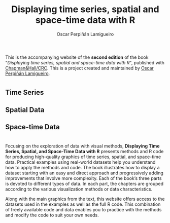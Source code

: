 #+AUTHOR:    Oscar Perpiñán Lamigueiro
#+EMAIL:     oscar.perpinan@gmail.com
#+TITLE:     Displaying time series, spatial and space-time data with R
#+LANGUAGE:  en
#+OPTIONS:   H:3 num:nil toc:nil \n:nil @:t ::t |:t ^:t -:t f:t *:t TeX:t LaTeX:nil skip:nil d:t tags:not-in-toc
#+INFOJS_OPT: view:nil toc:nil ltoc:t mouse:underline buttons:0 path:http://orgmode.org/org-info.js
#+LINK_UP:
#+LINK_HOME:

#+OPTIONS: html-style:nil

#+HTML_HEAD:    <link rel="stylesheet" href="https://maxcdn.bootstrapcdn.com/bootstrap/3.3.7/css/bootstrap.min.css">
#+HTML_HEAD:    <link rel="stylesheet" href="https://maxcdn.bootstrapcdn.com/bootswatch/3.3.7/readable/bootstrap.min.css">
#+HTML_HEAD:    <script src="https://maxcdn.bootstrapcdn.com/bootstrap/3.3.7/js/bootstrap.min.js"></script>
#+HTML_HEAD: <link rel="icon" type="image/ico" href="favicon.ico">
#+BIND: org-html-postamble nil

* 
  :PROPERTIES:
  :HTML_CONTAINER_CLASS: container jumbotron
  :END:

This is the accompanying website of the *second edition* of the book
"/Displaying time series, spatial and space-time data with R/",
published with [[https://www.crcpress.com/Displaying-Time-Series-Spatial-and-Space-Time-Data-with-R-Second-Edition/Lamigueiro/p/book/9781138089983][Chapman&Hall/CRC]]. This is a project created and
maintained by [[http://oscarperpinan.github.io/][Oscar Perpiñán Lamigueiro]].

* 
  :PROPERTIES:
  :HTML_CONTAINER_CLASS: container jumbotron
  :END:



** Time Series
   :PROPERTIES:
   :HTML_CONTAINER_CLASS: col-md-4
   :END:

 [[file:timeseries.org][file:images/aranjuezXblocks_small.png]] 

** Spatial Data 
   :PROPERTIES:
   :HTML_CONTAINER_CLASS: col-md-4
   :END:

 [[file:spatial.org][file:images/popLandClass_small.png]]

** Space-time Data
   :PROPERTIES:
   :HTML_CONTAINER_CLASS: col-md-4
   :END:

 [[file:spacetime.org][file:images/cft_small.png]]

* 
  :PROPERTIES:
  :HTML_CONTAINER_CLASS: container jumbotron
  :END:
 
** 
   :PROPERTIES:
   :HTML_CONTAINER_CLASS: col-md-3
   :END:

[[https://www.crcpress.com/Displaying-Time-Series-Spatial-and-Space-Time-Data-with-R-Second-Edition/Lamigueiro/p/book/9781138089983][file:images/book.png]]

** 
   :PROPERTIES:
   :HTML_CONTAINER_CLASS: col-md-9
   :END:
Focusing on the exploration of data with visual methods, *Displaying
Time Series, Spatial, and Space-Time Data with R* presents methods and
R code for producing high-quality graphics of time series, spatial,
and space-time data. Practical examples using real-world datasets help
you understand how to apply the methods and code.  The book
illustrates how to display a dataset starting with an easy and direct
approach and progressively adding improvements that involve more
complexity. Each of the book’s three parts is devoted to different
types of data. In each part, the chapters are grouped according to the
various visualization methods or data characteristics.
  
Along with the main graphics from the text, this website offers access
to the datasets used in the examples as well as the full R code. This
combination of freely available code and data enables you to practice
with the methods and modify the code to suit your own needs.


